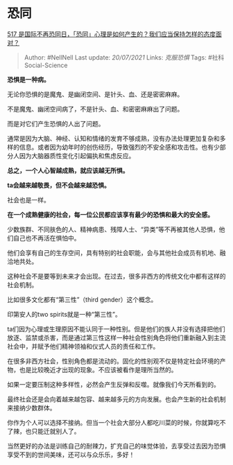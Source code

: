 * 恐同
  :PROPERTIES:
  :CUSTOM_ID: 恐同
  :END:

[[https://www.zhihu.com/question/459893850/answer/1892004735][517
是国际不再恐同日，「恐同」心理是如何产生的？我们应当保持怎样的态度面对？]]

#+BEGIN_QUOTE
  Author: #NellNell Last update: /20/07/2021/ Links: [[克服恐惧]] Tags:
  #社科Social-Science
#+END_QUOTE

*恐惧是一种病。*

无论你恐惧的是魔鬼、是幽闭空间、是针头、血、还是密密麻麻。

不是魔鬼、幽闭空间病了，不是针头、血、和密密麻麻出了问题。

而是对它们产生恐惧的人出了问题。

通常是因为大脑、神经、认知和情绪的发育不够成熟，没有办法处理更加复杂和多样的信息。或者因为幼年时的创伤经历，导致强烈的不安全感和攻击性。也有少部分人因为大脑器质性变化引起偏执和焦虑反应。

*总之，一个人心智越成熟，就应该越无所惧。*

*ta会越来越敬畏，但不会越来越恐惧。*

社会也是一样。

*在一个成熟健康的社会，每一位公民都应该享有最少的恐惧和最大的安全感。*

少数族群、不同肤色的人、精神病患、残障人士、“异类”等不再被其他人恐惧，他们自己也不再活在惧怕中。

他们会享有自己的生存空间，具有特别的社会职能，会与其他社会成员有机地、融洽地共处。

这种社会不是要等到未来才会出现。在过去，很多非西方的传统文化中都有这样的社会机制。

比如很多文化都有“第三性”（third gender）这个概念。

印第安人的two spirits就是一种“第三性”。

ta们因为心理或生理原因不能认同于一种性别。但是他们的族人并没有选择把他们放逐、监禁或杀害，而是通过第三性这样一种社会性别角色将他们重新融入到主流社会中，并赋予他们精神领袖和仪式人员的责任和工作。

在很多非西方社会，性别角色都是流动的。固化的性别观不仅是特定社会环境的产物，也是比较晚近才出现的现象。不应该被看作是理所当然的。

如果一定要压制这种多样性，必然会产生反弹和反噬。就像我们今天所看到的。

最终社会还是会向着越来越包容、越来越多元的方向发展。也会产生新的社会机制来接纳少数群体。

你作为个人可以选择不接纳。但当一个社会大部分人都吃川菜的时候，你就算吃不了辣，也只能迁就别人了。

当然更好的办法是训练自己的耐辣力，扩充自己的味觉体验，去享受过去因为恐惧享受不到的世间美味，还可以与众乐乐，多好！
